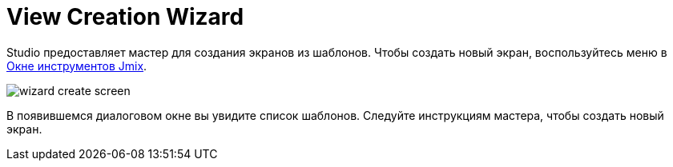 = View Creation Wizard
:page-aliases: screen-wizard.adoc

Studio предоставляет мастер для создания экранов из шаблонов. Чтобы создать новый экран, воспользуйтесь меню в xref:studio:tool-window.adoc[Окне инструментов Jmix].

image::wizard-create-screen.png[align="center"]

В появившемся диалоговом окне вы увидите список шаблонов. Следуйте инструкциям мастера, чтобы создать новый экран.

// todo flowui
// image::wizard-templates.png[align="center"]
//
// Если вы хотите создать экран CRUD для сущности, выберите сущность в дереве и нажмите *New -> Screen*. Это также можно сделать нажав *Screens* на верхней панели xref:studio:entity-designer.adoc#entity-editor[Дизайнера сущностей].
//
// image::wizard-entity.png[align="center"]
//
// Studio отобразит список доступных шаблонов. Вы можете изменить автоматически сгенерированные свойства экрана.
//
// image::wizard-properties.png[align="center"]
//
// На этапах *Entity browser fetch plan* и *Entity editor fetch plan* можно выбрать объем данных, который будет отображаться на экранах. Вы можете использовать один из xref:data-access:fetching.adoc#built-in-fetch-plans[встроенных] фетч-планов или создать свой xref:data-access:fetching.adoc#creating-fetch-plans[программно] или с помощью xref:studio:fetch-plan-designer.adoc[Дизайнера фетч-планов].
//
// image::wizard-fetch.png[align="center"]
//
// После нажатия кнопки *Finish* будут созданы XML-дескриптор экрана и контроллер экрана. Файл xref:localization:message-bundles.adoc[пакета сообщений] будет обновлен. В случае создания экрана браузера в главное меню будет добавлен новый пункт меню.
